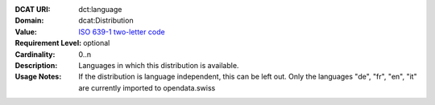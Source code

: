 :DCAT URI: dct:language
:Domain: dcat:Distribution
:Value: `ISO 639-1 two-letter code <https://id.loc.gov/vocabulary/iso639-1.html>`__
:Requirement Level: optional
:Cardinality: 0..n
:Description: Languages in which this distribution is available.
:Usage Notes: If the distribution is language independent, this can
              be left out.
              Only the languages "de", "fr", "en", "it" are currently imported to opendata.swiss
